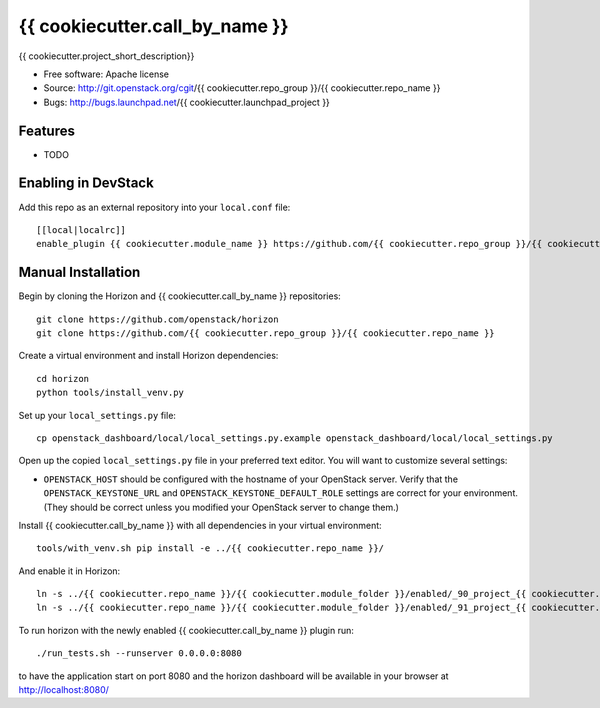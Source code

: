 ===============================
{{ cookiecutter.call_by_name }}
===============================

{{ cookiecutter.project_short_description}}

* Free software: Apache license
* Source: http://git.openstack.org/cgit/{{ cookiecutter.repo_group }}/{{ cookiecutter.repo_name }}
* Bugs: http://bugs.launchpad.net/{{ cookiecutter.launchpad_project }}

Features
--------

* TODO

Enabling in DevStack
--------------------

Add this repo as an external repository into your ``local.conf`` file::

    [[local|localrc]]
    enable_plugin {{ cookiecutter.module_name }} https://github.com/{{ cookiecutter.repo_group }}/{{ cookiecutter.repo_name }}

Manual Installation
-------------------

Begin by cloning the Horizon and {{ cookiecutter.call_by_name }} repositories::

    git clone https://github.com/openstack/horizon
    git clone https://github.com/{{ cookiecutter.repo_group }}/{{ cookiecutter.repo_name }}

Create a virtual environment and install Horizon dependencies::

    cd horizon
    python tools/install_venv.py

Set up your ``local_settings.py`` file::

    cp openstack_dashboard/local/local_settings.py.example openstack_dashboard/local/local_settings.py

Open up the copied ``local_settings.py`` file in your preferred text
editor. You will want to customize several settings:

-  ``OPENSTACK_HOST`` should be configured with the hostname of your
   OpenStack server. Verify that the ``OPENSTACK_KEYSTONE_URL`` and
   ``OPENSTACK_KEYSTONE_DEFAULT_ROLE`` settings are correct for your
   environment. (They should be correct unless you modified your
   OpenStack server to change them.)

Install {{ cookiecutter.call_by_name }} with all dependencies in your virtual environment::

    tools/with_venv.sh pip install -e ../{{ cookiecutter.repo_name }}/

And enable it in Horizon::

    ln -s ../{{ cookiecutter.repo_name }}/{{ cookiecutter.module_folder }}/enabled/_90_project_{{ cookiecutter.panel_group }}_panelgroup.py openstack_dashboard/local/enabled
    ln -s ../{{ cookiecutter.repo_name }}/{{ cookiecutter.module_folder }}/enabled/_91_project_{{ cookiecutter.panel_group }}_{{ cookiecutter.panel }}s_panel.py openstack_dashboard/local/enabled

To run horizon with the newly enabled {{ cookiecutter.call_by_name }} plugin run::

    ./run_tests.sh --runserver 0.0.0.0:8080

to have the application start on port 8080 and the horizon dashboard will be
available in your browser at http://localhost:8080/
